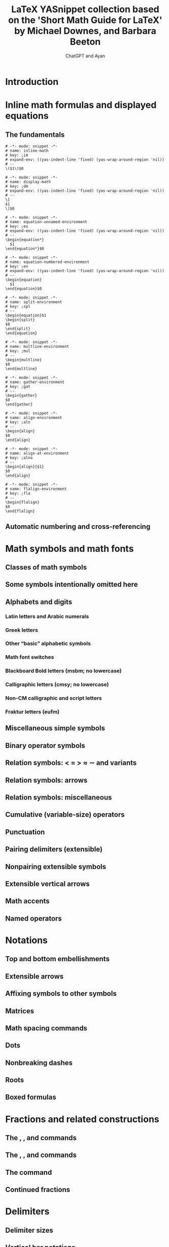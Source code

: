 #+TITLE: LaTeX YASnippet collection based on the 'Short Math Guide for LaTeX' by Michael Downes, and Barbara Beeton
#+AUTHOR: ChatGPT and Ayan
#+STARTUP: overview
#+PROPERTY: header-args:yasnippet :mkdirp yes :padline no
* Introduction
* Inline math formulas and displayed equations
** The fundamentals
    #+NAME: inline-math
    #+BEGIN_SRC yasnippet :tangle org-mode/inline-math
   # -*- mode: snippet -*-
   # name: inline-math
   # key: ;im
   # expand-env: ((yas-indent-line 'fixed) (yas-wrap-around-region 'nil))
   # --
   \($1\)$0
    #+END_SRC

    #+NAME: display-math
    #+BEGIN_SRC yasnippet :tangle org-mode/display-math
   # -*- mode: snippet -*-
   # name: display-math
   # key: ;dm
   # expand-env: ((yas-indent-line 'fixed) (yas-wrap-around-region 'nil))
   # --
   \[
   $1
   \]$0
    #+END_SRC

    #+NAME: equation-unnamed
    #+BEGIN_SRC yasnippet :tangle org-mode/equation-unnamed
   # -*- mode: snippet -*-
   # name: equation-unnamed-environment
   # key: ;eu
   # expand-env: ((yas-indent-line 'fixed) (yas-wrap-around-region 'nil))
   # --
   \begin{equation*}
     $1
   \end{equation*}$0
    #+END_SRC

    #+NAME: equation-numbered
    #+BEGIN_SRC yasnippet :tangle org-mode/equation-numbered
   # -*- mode: snippet -*-
   # name: equation-numbered-environment
   # key: ;en
   # expand-env: ((yas-indent-line 'fixed) (yas-wrap-around-region 'nil))
   # --
   \begin{equation}
     $1
   \end{equation}$0
    #+END_SRC

  #+NAME: split-environment
  #+BEGIN_SRC yasnippet :tangle org-mode/split
  # -*- mode: snippet -*-
  # name: split-environment
  # key: ;spl
  # --
  \begin{equation}$1
  \begin{split}
  $0
  \end{split}
  \end{equation}
  #+END_SRC

  #+NAME: multline-environment
  #+BEGIN_SRC yasnippet :tangle org-mode/multline
  # -*- mode: snippet -*-
  # name: multline-environment
  # key: ;mul
  # --
  \begin{multline}
  $0
  \end{multline}
  #+END_SRC

  #+NAME: gather-environment
  #+BEGIN_SRC yasnippet :tangle org-mode/gather
  # -*- mode: snippet -*-
  # name: gather-environment
  # key: ;gat
  # --
  \begin{gather}
  $0
  \end{gather}
  #+END_SRC

  #+NAME: align-environment
  #+BEGIN_SRC yasnippet :tangle org-mode/align
  # -*- mode: snippet -*-
  # name: align-environment
  # key: ;aln
  # --
  \begin{align}
  $0
  \end{align}
  #+END_SRC

  #+NAME: align-at-environment
  #+BEGIN_SRC yasnippet :tangle org-mode/align
  # -*- mode: snippet -*-
  # name: align-at-environment
  # key: ;alna
  # --
  \begin{align}{$1}
  $0
  \end{align}
  #+END_SRC

  #+NAME: flalign-environment
  #+BEGIN_SRC yasnippet :tangle org-mode/flalign
  # -*- mode: snippet -*-
  # name: flalign-environment
  # key: ;fla
  # --
  \begin{flalign}
  $0
  \end{flalign}
  #+END_SRC
** Automatic numbering and cross-referencing
* Math symbols and math fonts
** Classes of math symbols
** Some symbols intentionally omitted here
** Alphabets and digits
*** Latin letters and Arabic numerals
*** Greek letters
*** Other “basic” alphabetic symbols
*** Math font switches
*** Blackboard Bold letters (msbm; no lowercase)
*** Calligraphic letters (cmsy; no lowercase)
*** Non-CM calligraphic and script letters
*** Fraktur letters (eufm)
** Miscellaneous simple symbols
** Binary operator symbols
** Relation symbols: < = > ≈ ∼ and variants
** Relation symbols: arrows
** Relation symbols: miscellaneous
** Cumulative (variable-size) operators
** Punctuation
** Pairing delimiters (extensible)
** Nonpairing extensible symbols
** Extensible vertical arrows
** Math accents
** Named operators
* Notations
** Top and bottom embellishments
** Extensible arrows
** Affixing symbols to other symbols
** Matrices
** Math spacing commands
** Dots
** Nonbreaking dashes
** Roots
** Boxed formulas
* Fractions and related constructions
** The \frac, \dfrac, and \tfrac commands
** The \binom, \dbinom, and \tbinom commands
** The \genfrac command
** Continued fractions
* Delimiters
** Delimiter sizes
** Vertical bar notations
* The \text command
** \mod and its relatives
* Integrals and sums
** Altering the placement of limits
** Multiple integral signs
** Multiline subscripts and superscripts
** The \sideset command
* Changing the size of elements in a formula
* Other packages of interest
* Other documentation of interest
